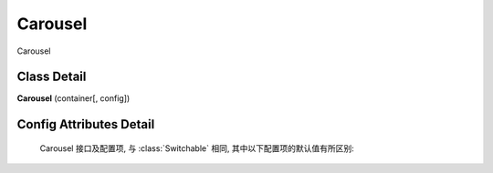 ﻿.. currentmodule:: switchable

Carousel
===================================================================

|  Carousel

Class Detail
---------------------------------------------------------------------

.. class:: Carousel

    | **Carousel** (container[, config])


Config Attributes Detail
---------------------------------------------------------------------

    Carousel 接口及配置项, 与 :class:`Switchable` 相同, 其中以下配置项的默认值有所区别:
    
    .. data:: Switchable.config.circular
        :noindex:

        {Boolean} - 默认为true, 是否循环切换.
        
    .. data:: Switchable.config.prevBtnCls
    
        {String} - 默认为 'ks-switchable-prev-btn', 前一个触发器的 cls.
        
    .. data:: Switchable.config.nextBtnCls
    
        {String} - 默认为 'ks-switchable-next-btn', 后一个触发器的 cls.
        
    .. data:: Switchable.config.disableBtnCls
    
        {String} - 默认为 'ks-switchable-disable-btn', 触发器不可用时的 cls.
